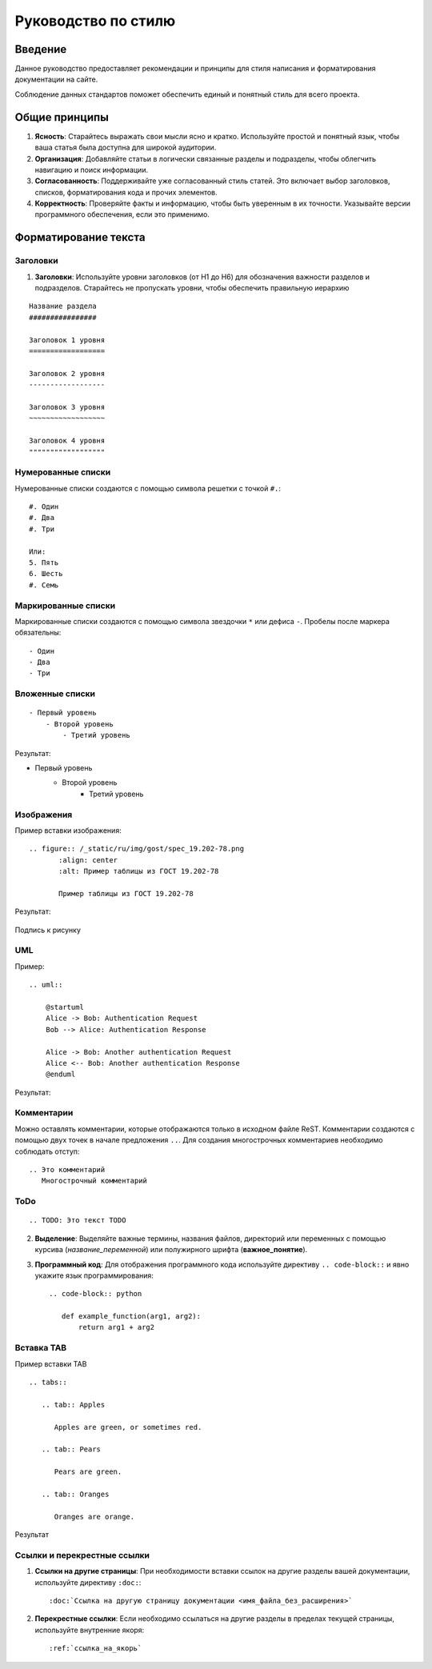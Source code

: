 Руководство по стилю
####################

Введение
========

.. TODO: В разработке

Данное руководство предоставляет рекомендации и принципы для стиля написания и форматирования документации на сайте.

Соблюдение данных стандартов поможет обеспечить единый и понятный стиль для всего проекта.

Общие принципы
==============

1. **Ясность**: Старайтесь выражать свои мысли ясно и кратко. Используйте простой и понятный язык, чтобы ваша статья была доступна для широкой аудитории.

2. **Организация**: Добавляйте статьи в логически связанные разделы и подразделы, чтобы облегчить навигацию и поиск информации.

3. **Согласованность**: Поддерживайте уже согласованный стиль статей. Это включает выбор заголовков, списков, форматирования кода и прочих элементов.

4. **Корректность**: Проверяйте факты и информацию, чтобы быть уверенным в их точности. Указывайте версии программного обеспечения, если это применимо.

Форматирование текста
=====================

Заголовки
---------

1. **Заголовки**: Используйте уровни заголовков (от H1 до H6) для обозначения важности разделов и подразделов. Старайтесь не пропускать уровни, чтобы обеспечить правильную иерархию

::

    Название раздела
    ################

    Заголовок 1 уровня
    ==================

    Заголовок 2 уровня
    ------------------

    Заголовок 3 уровня
    ~~~~~~~~~~~~~~~~~~

    Заголовок 4 уровня
    """"""""""""""""""

Нумерованные списки
-------------------

Нумерованные списки создаются с помощью символа решетки с точкой ``#.``:
::

    #. Один
    #. Два
    #. Три

    Или:
    5. Пять
    6. Шесть
    #. Семь

Маркированные списки
--------------------

Маркированные списки создаются с помощью символа звездочки ``*`` или дефиса ``-``. Пробелы после маркера обязательны:
::

    - Один
    - Два
    - Три

Вложенные списки
----------------
::

    - Первый уровень
        - Второй уровень
            - Третий уровень

Результат:

- Первый уровень
    - Второй уровень
        - Третий уровень

Изображения
-----------

Пример вставки изображения:

::

    .. figure:: /_static/ru/img/gost/spec_19.202-78.png
           :align: center
           :alt: Пример таблицы из ГОСТ 19.202-78

           Пример таблицы из ГОСТ 19.202-78

Результат:

.. figure:: /_static/ru/img/gost/spec_19.202-78.png
       :align: center
       :alt: Альтернативный текст

       Подпись к рисунку

UML
---

Пример::

    .. uml::

        @startuml
        Alice -> Bob: Authentication Request
        Bob --> Alice: Authentication Response

        Alice -> Bob: Another authentication Request
        Alice <-- Bob: Another authentication Response
        @enduml

Результат:

.. uml::

    @startuml
    Alice -> Bob: Authentication Request
    Bob --> Alice: Authentication Response

    Alice -> Bob: Another authentication Request
    Alice <-- Bob: Another authentication Response
    @enduml


Комментарии
-----------

Можно оставлять комментарии, которые отображаются только в исходном файле ReST. Комментарии создаются с помощью двух точек в начале предложения ``..``. Для создания многострочных комментариев необходимо соблюдать отступ:
::

    .. Это комментарий
       Многострочный комментарий

.. Это комментарий
   Много строчный комментарий

ToDo
----

::

    .. TODO: Это текст TODO

.. TODO: Это текст TODO

2. **Выделение**: Выделяйте важные термины, названия файлов, директорий или переменных с помощью курсива (`название_переменной`) или полужирного шрифта (**важное_понятие**).

3. **Программный код**: Для отображения программного кода используйте директиву ``.. code-block::`` и явно укажите язык программирования::

    .. code-block:: python

       def example_function(arg1, arg2):
           return arg1 + arg2

Вставка TAB
-----------

Пример вставки TAB
::

    .. tabs::

       .. tab:: Apples

          Apples are green, or sometimes red.

       .. tab:: Pears

          Pears are green.

       .. tab:: Oranges

          Oranges are orange.

Результат

.. tabs::

   .. tab:: Apples

      Apples are green, or sometimes red.

   .. tab:: Pears

      Pears are green.

   .. tab:: Oranges

      Oranges are orange.

Ссылки и перекрестные ссылки
----------------------------

1. **Ссылки на другие страницы**: При необходимости вставки ссылок на другие разделы вашей документации, используйте директиву ``:doc:``::

    :doc:`Ссылка на другую страницу документации <имя_файла_без_расширения>`

2. **Перекрестные ссылки**: Если необходимо ссылаться на другие разделы в пределах текущей страницы, используйте внутренние якоря::

    :ref:`ссылка_на_якорь`
